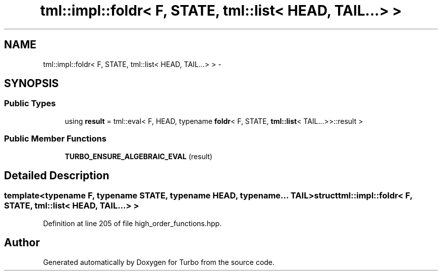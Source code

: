 .TH "tml::impl::foldr< F, STATE, tml::list< HEAD, TAIL...> >" 3 "Fri Aug 22 2014" "Turbo" \" -*- nroff -*-
.ad l
.nh
.SH NAME
tml::impl::foldr< F, STATE, tml::list< HEAD, TAIL...> > \- 
.SH SYNOPSIS
.br
.PP
.SS "Public Types"

.in +1c
.ti -1c
.RI "using \fBresult\fP = tml::eval< F, HEAD, typename \fBfoldr\fP< F, STATE, \fBtml::list\fP< TAIL\&.\&.\&.>>::result >"
.br
.in -1c
.SS "Public Member Functions"

.in +1c
.ti -1c
.RI "\fBTURBO_ENSURE_ALGEBRAIC_EVAL\fP (result)"
.br
.in -1c
.SH "Detailed Description"
.PP 

.SS "template<typename F, typename STATE, typename HEAD, typename\&.\&.\&. TAIL>struct tml::impl::foldr< F, STATE, tml::list< HEAD, TAIL\&.\&.\&.> >"

.PP
Definition at line 205 of file high_order_functions\&.hpp\&.

.SH "Author"
.PP 
Generated automatically by Doxygen for Turbo from the source code\&.
